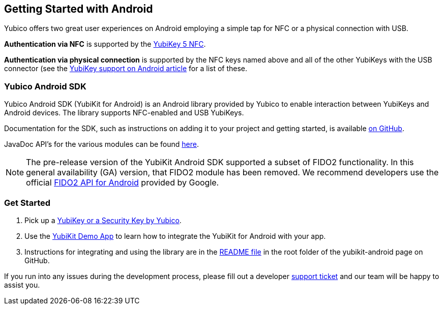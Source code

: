 == Getting Started with Android

Yubico offers two great user experiences on Android employing a simple tap for NFC or a physical connection with USB.

*Authentication via NFC* is supported by the link:https://www.yubico.com/product/yubikey-5-nfc[YubiKey 5 NFC].

*Authentication via physical connection* is supported by the NFC keys named above and all of the other YubiKeys with the USB connector (see the link:https://support.yubico.com/support/solutions/articles/15000006476-yubikey-support-on-android[YubiKey support on Android article] for a list of these.



=== Yubico Android SDK

Yubico Android SDK (YubiKit for Android) is an Android library provided by Yubico to enable interaction between YubiKeys and Android devices. The library supports NFC-enabled and USB YubiKeys.

Documentation for the SDK, such as instructions on adding it to your project and getting started, is available
link:https://github.com/Yubico/yubikit-android[on GitHub].

JavaDoc API's for the various modules can be found link:https://developers.yubico.com/yubikit-android/JavaDoc/[here].

[NOTE]
======
The pre-release version of the YubiKit Android SDK supported a subset of FIDO2 functionality. In this general availability (GA) version, that FIDO2 module has been removed. We recommend developers use the official link:https://developers.google.com/identity/fido/android/native-apps[FIDO2 API for Android] provided by Google.
======


=== Get Started

1. Pick up a link:https://www.yubico.com/products/compare-products-series/[YubiKey or a Security Key by Yubico].

2. Use the link:https://github.com/Yubico/yubikit-android/tree/main/AndroidDemo[YubiKit Demo App] to learn how to integrate the YubiKit for Android with your app.

3. Instructions for integrating and using the library are in the link:https://github.com/Yubico/yubikit-android#readme[README file] in the root folder of the yubikit-android page on GitHub.

If you run into any issues during the development process, please fill out a developer https://support.yubico.com/support/tickets/new[support ticket] and our team will be happy to assist you.
